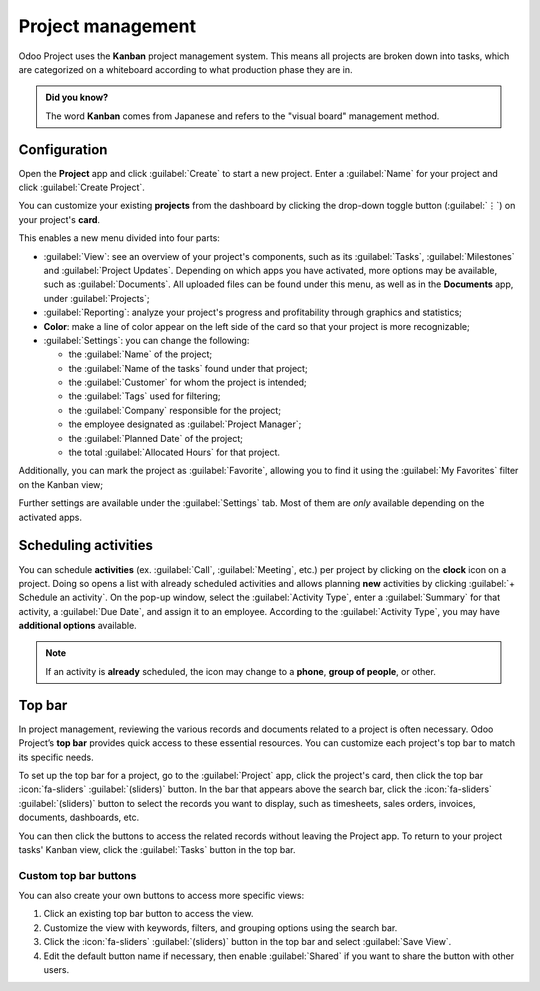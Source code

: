 ==================
Project management
==================

Odoo Project uses the **Kanban** project management system. This means all projects are broken down
into tasks, which are categorized on a whiteboard according to what production phase they are in.

.. admonition:: Did you know?

   The word **Kanban** comes from Japanese and refers to the "visual board" management method.

.. seealso::
   `Odoo Tutorials: Kanban Project Management
   <https://www.odoo.com/slides/slide/kanban-project-management-1664>`_

.. _project_management/configuration:

Configuration
=============

Open the **Project** app and click :guilabel:`Create` to start a new project. Enter a
:guilabel:`Name` for your project and click :guilabel:`Create Project`.

You can customize your existing **projects** from the dashboard by clicking the drop-down toggle
button (:guilabel:`⋮`) on your project's **card**.

.. image:: project_management/project-settings.png
   :align: center
   :alt: Project card

This enables a new menu divided into four parts:

- :guilabel:`View`: see an overview of your project's components, such as its :guilabel:`Tasks`,
  :guilabel:`Milestones` and :guilabel:`Project Updates`. Depending on which apps you have
  activated, more options may be available, such as :guilabel:`Documents`. All uploaded files can be
  found under this menu, as well as in the **Documents** app, under :guilabel:`Projects`;
- :guilabel:`Reporting`: analyze your project's progress and profitability through graphics and
  statistics;
- **Color**: make a line of color appear on the left side of the card so that your project is more
  recognizable;
- :guilabel:`Settings`: you can change the following:

  - the :guilabel:`Name` of the project;
  - the :guilabel:`Name of the tasks` found under that project;
  - the :guilabel:`Customer` for whom the project is intended;
  - the :guilabel:`Tags` used for filtering;
  - the :guilabel:`Company` responsible for the project;
  - the employee designated as :guilabel:`Project Manager`;
  - the :guilabel:`Planned Date` of the project;
  - the total :guilabel:`Allocated Hours` for that project.

Additionally, you can mark the project as :guilabel:`Favorite`, allowing you to find it using the
:guilabel:`My Favorites` filter on the Kanban view;

.. image:: project_management/project-settings-opened.png
   :align: center
   :alt: Project settings

.. seealso::
   `Odoo Tutorials: Customize projects
   <https://www.odoo.com/slides/slide/customize-projects-3615?fullscreen=1>`_

Further settings are available under the :guilabel:`Settings` tab. Most of them are *only* available
depending on the activated apps.

Scheduling activities
=====================

You can schedule **activities** (ex. :guilabel:`Call`, :guilabel:`Meeting`, etc.) per project by
clicking on the **clock** icon on a project. Doing so opens a list with already scheduled activities
and allows planning **new** activities by clicking :guilabel:`+ Schedule an activity`. On the pop-up
window, select the :guilabel:`Activity Type`, enter a :guilabel:`Summary` for that activity, a
:guilabel:`Due Date`, and assign it to an employee. According to the :guilabel:`Activity Type`, you
may have **additional options** available.

.. note::
   If an activity is **already** scheduled, the icon may change to a **phone**, **group of people**,
   or other.

.. _project/project-management/top-bar:

Top bar
=======

In project management, reviewing the various records and documents related to a project is often
necessary. Odoo Project’s **top bar** provides quick access to these essential resources. You can
customize each project's top bar to match its specific needs.

To set up the top bar for a project, go to the :guilabel:`Project` app, click the project's card,
then click the top bar :icon:`fa-sliders` :guilabel:`(sliders)` button. In the bar that appears
above the search bar, click the :icon:`fa-sliders` :guilabel:`(sliders)` button to select the records
you want to display, such as timesheets, sales orders, invoices, documents, dashboards, etc.

You can then click the buttons to access the related records without leaving the Project app. To
return to your project tasks' Kanban view, click the :guilabel:`Tasks` button in the top bar.

.. image:: project_management/top-bar.png
   :alt: Top bar selection menu

Custom top bar buttons
----------------------

You can also create your own buttons to access more specific views:

#. Click an existing top bar button to access the view.
#. Customize the view with keywords, filters, and grouping options using the search bar.
#. Click the :icon:`fa-sliders` :guilabel:`(sliders)` button in the top bar and select
   :guilabel:`Save View`.
#. Edit the default button name if necessary, then enable :guilabel:`Shared` if you want to share
   the button with other users.

